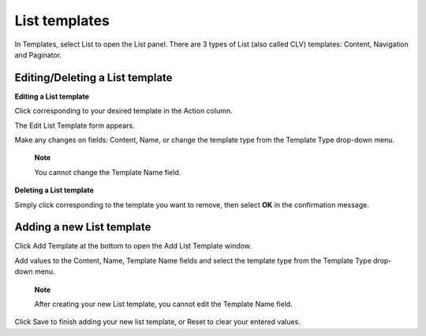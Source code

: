 List templates
==============

In Templates, select List to open the List panel. There are 3 types of
List (also called CLV) templates: Content, Navigation and Paginator.

|image0|

Editing/Deleting a List template
--------------------------------

**Editing a List template**

Click |image1| corresponding to your desired template in the Action
column.

The Edit List Template form appears.

|image2|

Make any changes on fields: Content, Name, or change the template type
from the Template Type drop-down menu.

    **Note**

    You cannot change the Template Name field.

**Deleting a List template**

Simply click |image3| corresponding to the template you want to remove,
then select **OK** in the confirmation message.

Adding a new List template
--------------------------

Click Add Template at the bottom to open the Add List Template window.

|image4|

Add values to the Content, Name, Template Name fields and select the
template type from the Template Type drop-down menu.

    **Note**

    After creating your new List template, you cannot edit the Template
    Name field.

Click Save to finish adding your new list template, or Reset to clear
your entered values.

.. |image0| image:: images/ecms/list_templates_panel.png
.. |image1| image:: images/common/edit_icon.png
.. |image2| image:: images/ecms/edit_list_template.png
.. |image3| image:: images/common/delete_icon.png
.. |image4| image:: images/ecms/add_list_template.png
